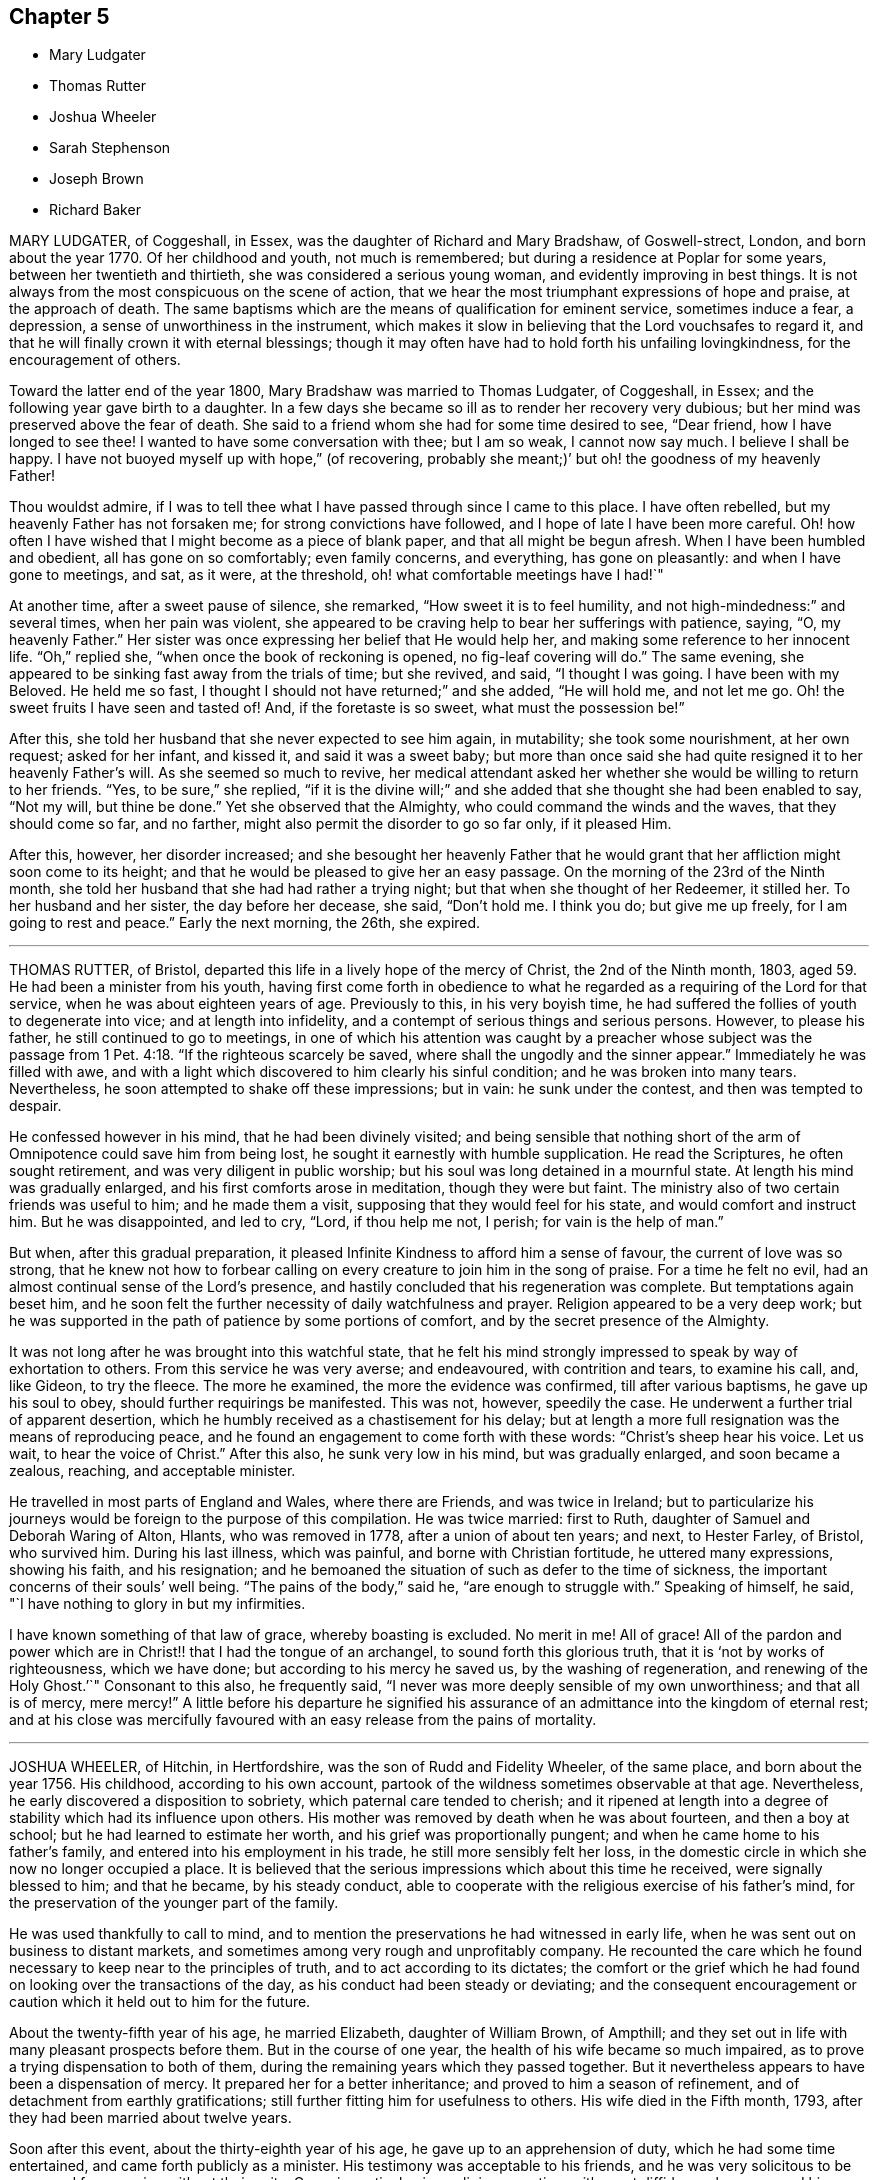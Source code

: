 == Chapter 5

[.chapter-synopsis]
* Mary Ludgater
* Thomas Rutter
* Joshua Wheeler
* Sarah Stephenson
* Joseph Brown
* Richard Baker

MARY LUDGATER, of Coggeshall, in Essex, was the daughter of Richard and Mary Bradshaw,
of Goswell-strect, London, and born about the year 1770.
Of her childhood and youth, not much is remembered;
but during a residence at Poplar for some years, between her twentieth and thirtieth,
she was considered a serious young woman, and evidently improving in best things.
It is not always from the most conspicuous on the scene of action,
that we hear the most triumphant expressions of hope and praise,
at the approach of death.
The same baptisms which are the means of qualification for eminent service,
sometimes induce a fear, a depression, a sense of unworthiness in the instrument,
which makes it slow in believing that the Lord vouchsafes to regard it,
and that he will finally crown it with eternal blessings;
though it may often have had to hold forth his unfailing lovingkindness,
for the encouragement of others.

Toward the latter end of the year 1800, Mary Bradshaw was married to Thomas Ludgater,
of Coggeshall, in Essex; and the following year gave birth to a daughter.
In a few days she became so ill as to render her recovery very dubious;
but her mind was preserved above the fear of death.
She said to a friend whom she had for some time desired to see, "`Dear friend,
how I have longed to see thee!
I wanted to have some conversation with thee; but I am so weak, I cannot now say much.
I believe I shall be happy.
I have not buoyed myself up with hope,`" (of recovering,
probably she meant;)`' but oh! the goodness of my heavenly Father!

Thou wouldst admire,
if I was to tell thee what I have passed through since I came to this place.
I have often rebelled, but my heavenly Father has not forsaken me;
for strong convictions have followed, and I hope of late I have been more careful.
Oh! how often I have wished that I might become as a piece of blank paper,
and that all might be begun afresh.
When I have been humbled and obedient, all has gone on so comfortably;
even family concerns, and everything, has gone on pleasantly:
and when I have gone to meetings, and sat, as it were, at the threshold,
oh! what comfortable meetings have I had!`"

At another time, after a sweet pause of silence, she remarked,
"`How sweet it is to feel humility, and not high-mindedness:`" and several times,
when her pain was violent,
she appeared to be craving help to bear her sufferings with patience, saying, "`O,
my heavenly Father.`"
Her sister was once expressing her belief that He would help her,
and making some reference to her innocent life.
"`Oh,`" replied she, "`when once the book of reckoning is opened,
no fig-leaf covering will do.`"
The same evening, she appeared to be sinking fast away from the trials of time;
but she revived, and said, "`I thought I was going.
I have been with my Beloved.
He held me so fast, I thought I should not have returned;`" and she added,
"`He will hold me, and not let me go.
Oh! the sweet fruits I have seen and tasted of!
And, if the foretaste is so sweet, what must the possession be!`"

After this, she told her husband that she never expected to see him again, in mutability;
she took some nourishment, at her own request; asked for her infant, and kissed it,
and said it was a sweet baby;
but more than once said she had quite resigned it to her heavenly Father`'s will.
As she seemed so much to revive,
her medical attendant asked her whether she would be willing to return to her friends.
"`Yes, to be sure,`" she replied,
"`if it is the divine will;`" and she added that she thought she had been enabled to say,
"`Not my will, but thine be done.`"
Yet she observed that the Almighty, who could command the winds and the waves,
that they should come so far, and no farther,
might also permit the disorder to go so far only, if it pleased Him.

After this, however, her disorder increased;
and she besought her heavenly Father that he would grant
that her affliction might soon come to its height;
and that he would be pleased to give her an easy passage.
On the morning of the 23rd of the Ninth month,
she told her husband that she had had rather a trying night;
but that when she thought of her Redeemer, it stilled her.
To her husband and her sister, the day before her decease, she said, "`Don`'t hold me.
I think you do; but give me up freely, for I am going to rest and peace.`"
Early the next morning, the 26th, she expired.

[.asterism]
'''

THOMAS RUTTER, of Bristol, departed this life in a lively hope of the mercy of Christ,
the 2nd of the Ninth month, 1803, aged 59. He had been a minister from his youth,
having first come forth in obedience to what he regarded
as a requiring of the Lord for that service,
when he was about eighteen years of age.
Previously to this, in his very boyish time,
he had suffered the follies of youth to degenerate into vice;
and at length into infidelity, and a contempt of serious things and serious persons.
However, to please his father, he still continued to go to meetings,
in one of which his attention was caught by a preacher whose subject was
the passage from 1 Pet. 4:18. "`If the righteous scarcely be saved,
where shall the ungodly and the sinner appear.`"
Immediately he was filled with awe,
and with a light which discovered to him clearly his sinful condition;
and he was broken into many tears.
Nevertheless, he soon attempted to shake off these impressions; but in vain:
he sunk under the contest, and then was tempted to despair.

He confessed however in his mind, that he had been divinely visited;
and being sensible that nothing short of the arm
of Omnipotence could save him from being lost,
he sought it earnestly with humble supplication.
He read the Scriptures, he often sought retirement,
and was very diligent in public worship;
but his soul was long detained in a mournful state.
At length his mind was gradually enlarged, and his first comforts arose in meditation,
though they were but faint.
The ministry also of two certain friends was useful to him; and he made them a visit,
supposing that they would feel for his state, and would comfort and instruct him.
But he was disappointed, and led to cry, "`Lord, if thou help me not, I perish;
for vain is the help of man.`"

But when, after this gradual preparation,
it pleased Infinite Kindness to afford him a sense of favour,
the current of love was so strong,
that he knew not how to forbear calling on every
creature to join him in the song of praise.
For a time he felt no evil, had an almost continual sense of the Lord`'s presence,
and hastily concluded that his regeneration was complete.
But temptations again beset him,
and he soon felt the further necessity of daily watchfulness and prayer.
Religion appeared to be a very deep work;
but he was supported in the path of patience by some portions of comfort,
and by the secret presence of the Almighty.

It was not long after he was brought into this watchful state,
that he felt his mind strongly impressed to speak by way of exhortation to others.
From this service he was very averse; and endeavoured, with contrition and tears,
to examine his call, and, like Gideon, to try the fleece.
The more he examined, the more the evidence was confirmed, till after various baptisms,
he gave up his soul to obey, should further requirings be manifested.
This was not, however, speedily the case.
He underwent a further trial of apparent desertion,
which he humbly received as a chastisement for his delay;
but at length a more full resignation was the means of reproducing peace,
and he found an engagement to come forth with these words:
"`Christ`'s sheep hear his voice.
Let us wait, to hear the voice of Christ.`"
After this also, he sunk very low in his mind, but was gradually enlarged,
and soon became a zealous, reaching, and acceptable minister.

He travelled in most parts of England and Wales, where there are Friends,
and was twice in Ireland;
but to particularize his journeys would be foreign to the purpose of this compilation.
He was twice married: first to Ruth, daughter of Samuel and Deborah Waring of Alton,
Hlants, who was removed in 1778, after a union of about ten years; and next,
to Hester Farley, of Bristol, who survived him.
During his last illness, which was painful, and borne with Christian fortitude,
he uttered many expressions, showing his faith, and his resignation;
and he bemoaned the situation of such as defer to the time of sickness,
the important concerns of their souls`' well being.
"`The pains of the body,`" said he, "`are enough to struggle with.`"
Speaking of himself, he said, "`I have nothing to glory in but my infirmities.

I have known something of that law of grace, whereby boasting is excluded.
No merit in me!
All of grace!
All of the pardon and power which are in Christ!! that I had the tongue of an archangel,
to sound forth this glorious truth, that it is '`not by works of righteousness,
which we have done; but according to his mercy he saved us,
by the washing of regeneration,
and renewing of the Holy Ghost.`'`" Consonant to this also, he frequently said,
"`I never was more deeply sensible of my own unworthiness; and that all is of mercy,
mere mercy!`"
A little before his departure he signified his assurance
of an admittance into the kingdom of eternal rest;
and at his close was mercifully favoured with an easy release from the pains of mortality.

[.asterism]
'''

JOSHUA WHEELER, of Hitchin, in Hertfordshire, was the son of Rudd and Fidelity Wheeler,
of the same place, and born about the year 1756.
His childhood, according to his own account,
partook of the wildness sometimes observable at that age.
Nevertheless, he early discovered a disposition to sobriety,
which paternal care tended to cherish;
and it ripened at length into a degree of stability which had its influence upon others.
His mother was removed by death when he was about fourteen, and then a boy at school;
but he had learned to estimate her worth, and his grief was proportionally pungent;
and when he came home to his father`'s family,
and entered into his employment in his trade, he still more sensibly felt her loss,
in the domestic circle in which she now no longer occupied a place.
It is believed that the serious impressions which about this time he received,
were signally blessed to him; and that he became, by his steady conduct,
able to cooperate with the religious exercise of his father`'s mind,
for the preservation of the younger part of the family.

He was used thankfully to call to mind,
and to mention the preservations he had witnessed in early life,
when he was sent out on business to distant markets,
and sometimes among very rough and unprofitably company.
He recounted the care which he found necessary to keep near to the principles of truth,
and to act according to its dictates;
the comfort or the grief which he had found on looking over the transactions of the day,
as his conduct had been steady or deviating;
and the consequent encouragement or caution which it held out to him for the future.

About the twenty-fifth year of his age, he married Elizabeth, daughter of William Brown,
of Ampthill; and they set out in life with many pleasant prospects before them.
But in the course of one year, the health of his wife became so much impaired,
as to prove a trying dispensation to both of them,
during the remaining years which they passed together.
But it nevertheless appears to have been a dispensation of mercy.
It prepared her for a better inheritance; and proved to him a season of refinement,
and of detachment from earthly gratifications;
still further fitting him for usefulness to others.
His wife died in the Fifth month, 1793, after they had been married about twelve years.

Soon after this event, about the thirty-eighth year of his age,
he gave up to an apprehension of duty, which he had some time entertained,
and came forth publicly as a minister.
His testimony was acceptable to his friends,
and he was very solicitous to be preserved from moving without their unity.
Once, in particular, in a religious meeting, with great diffidence,
he expressed his desire to stand open to the feelings
of the least babe who was alive in the truth;
and the belief which his brethren entertained, that he was generally careful,
not only to begin, but to close with the life,
confirmed his testimony to their minds and judgment.

A paper, of which the following is a copy, and dated in the Ninth month, 1793,
will show the reverence with which his mind was clothed, when he entered on the service.
It is entitled, "`The opening of Isaiah`'s ministry.`"

"`First, he was favoured with a sight of the majesty and glory of God;
and heard the seraphim declare the Lord`'s holiness,
and that the earth was full of glory; and with such power and authority,
that the very posts of the door moved, and the house +++[+++was]
filled with smoke.
Then, as a natural consequence,
he was filled with a feeling sense of his own unworthiness and sinful state,
and under the weight thereof breaks out, '`Woe is me, for I am undone,
because I am a man of unclean lips, and dwell among a people of unclean lips,
for mine eyes have seen the king, the Lord of hosts.`'

In this humble state was the seraph sent unto him
with the live coal taken from the altar,
which having laid on his mouth, he comforts him.
'`Lo, this hath touched thy lips, and thine iniquity is taken away,
and thy sin purged.`' Then did he hear the voice of the Lord, saying,
'`Whom shall I send, and who will go for us?`' Being thus previously prepared,
in a grateful sense of the Lord`'s mercy, and with a willing mind,
he was enabled to offer himself.
'`Here am I, send me.`'Thus, O Lord,
be pleased to favour me with a sense of thy Almighty goodness;
or such a sense thereof as my feeble state may be able to bear;
and that in thy light I may see my sinful state, and, with one formerly,
abhor myself as in dust and ashes.
And oh! when sufficiently humbled under a sense thereof,
that I may witness the effects of the live coal, and hear those gracious words,
Thine iniquity is taken away, and thy sin purged: and under +++[+++a]
deep sense thereof, that I may surrender body, soul, and spirit,
into thy gracious direction.`"

Towards the latter end of the year 1795, he entered again into a married state,
with Elizabeth, daughter of William Tuke, of York.
It did not appear to be his lot to travel much from home in the exercise of his gift;
yet, with the consent of his monthly meeting, he travelled, in the year 1797,
in some neighbouring counties; in 1798, he extended a western journey as far as Plymouth;
and in the following year he went northward as far as York.
In all these journeys,
though not without an engagement of mind arising
from an apprehension of duty on his own account,
he travelled generally in company with others.

After his last journey, his life was almost one continued series of bodily indisposition;
yet he continued anxiously concerned for the cause of Truth.
As private opportunities occurred, he still laboured for the good of other individuals,
in a spiritual sense; and one thing which frequently excited his fears was,
lest the gracious purpose of the Lord towards his visited children should,
by one means or other, be frustrated.
For about four months before his last illness,
he enjoyed rather an improved state of health;
yet he did not form great expectations of its continuance;
but rather apprehended that his enfeebled frame would
yield to the rigours of the winter then approaching.
Accordingly, on the last day of the year 1802,
he was seized with an increase of his distemper.
In rather more than two weeks he took to his chamber,
and as his disorder was attended with a distressing degree of nervous irritability,
it proved at times a close trial to his faith.

Once when thus oppressed, he exclaimed, "`Oh, this irritability!
When I try to close my eyes,`" for after a disturbed night
he had been endeavouring to procure a little repose,
"`I seem given up to the powers of darkness and confusion;
but I hope this is not the state my spirit will be centred in.`"
His wife saying that she believed not, he added,
"`No. I believe my change will be an entrance into peace,
through that mercy in which I can confide; not in any works of my own.`"
Some further consolatory conversation passed between them.

He was then sitting up in his chamber;
but about nine o`'clock he was helped to bed by two assistants,
and he had some refreshing sleep.
Soon, however, the cold sweat of death pervaded him generally;
and on the appearance of this alarming symptom, at his own desire,
his father was sent for.
When Joshua was informed that his father was arrived, he rather hastily,
and as if he feared his articulation would fail him, uttered a few short,
but sweet sentences to some around him, concluding with "`Farewell.
May the Lord bless and preserve you all.`"
This benediction was the last sentence which he attempted to utter;
though it was not till about an hour afterwards, and at half an hour past midnight,
that he breathed his last so quietly,
that the exact moment when he fully put off mortality, was scarcely to be ascertained.
His departure was on the 21st of the First month, 1803.

[.asterism]
'''

SARAH STEPHENSON.--It is scarcely needful here to give a copious account of Sarah Stephenson,
of Melksham, in Wiltshire, who died at Philadelphia, whilst on a religious visit,
the 25th of the Fourth month, 1802.
The reader who desires further information,
is referred to Memoirs of her Life and Travels in the service of the Gospel,
published in 1807.
She was the daughter of Daniel and Sarah Stephenson,
and born at Whitehaven in Cumberland, in the year 1738.

In her youth she was not without her temptations to the gratifications of a vain mind;
but was inwardly restrained from giving way to them in a great degree; and,
by various exercises and conflicts, was at length brought to take up her cross to them.
When very young, indeed almost in childhood, she had felt the love of Christian virtue;
and when reading the lives and happy conclusion of the faithful, had often paused,
and craved of her heavenly Father,
(in whose power she then appears to have firmly believed),
"`Be thou pleased to make me like these thy servants,
whatever my sufferings in this life may be.
"`If thou wilt be with me in the way that I go, give me bread to eat,
and raiment to put on; thou shalt be my God, and I will serve thee.`"`'

She first came forth in the ministry about the twenty-seventh year of her age,
and not very long after went to reside in Wiltshire.
After this,
the greater part of her life was taken up in upright endeavours to discharge her duty,
as it was opened on her dedicated mind.
Great at times were her conflicts; but transcendently great were her consolations,
and she had often to acknowledge the sweetness of the sustenance with
which her gracious Lord supports the strength of his humble disciples.
She was particularly concerned in the awful service of visiting Friends in their families,
in many, if not in most places where she travelled:
and she travelled in most parts of Great Britain where there are Friends,
in several repeatedly, and in Ireland twice.

At length, about the sixty-second year of her age,
with a body enfeebled by her past labours,
but with a mind strengthened by the long and habitual exercise of faith,
she prepared to set out on a visit to America;
a concern which for many years had attended her mind.
In this journey, Mary Jefferys, of Melksham,
who had been her companion on several former ones,
found herself also bound to attend her.
They landed at New York the 31st of the Eighth month, 1801,
attended several meetings there, on the Main, and in Long Island;
and then proceeding towards Philadelphia, reached it the 8th of the Second month, 1802.

After some rest,
they attended the meetings of Friends in that city as they came in course,
and on the 9th of the Third month,
entered on a visit to the families of one of the monthly meetings; but Sarah was so weak,
that she was scarcely equal to bear the fatigue of three visits in one day.
The engagement was therefore soon suspended;
but she said that the making of the attempt had afforded her satisfaction;
whether she lived to move further in it or not.
After various means, ineffectually used to relieve her ailments,
on the 9th of the Fourth month she was confined to her bed,
and in about three weeks breathed her last.
Her disorder seemed of the pulmonary kind,
and the consequent and violent coughing and expectoration
rapidly fatigued and reduced her.

During her illness, her exercise of mind on account of others,
was for the most part taken from her.
She said she had done what she could in time of health:
and she confirmed the testimony of a minister who had visited her some days before,
namely, that there was nothing in her way.
To one who was affected at observing her increasing weakness, she said,
"`Don`'t be at all uneasy.
I have been sweetly comforted by my good Master`'s presence.`"
A friend remarking to her that "`Her bed had been
made in her sickness,`"`'Yes,`" said she,
"`wonderfully so.`"
Being asked how she felt as to recovery, she replied, "`I have no prospect of it.
I believe I have finished the work.
I have no care, but on account of my dear child:`" by which term she meant her companion,
Mary Jefferys.

The latter, after this, expressed her entire satisfaction at having come with her,
and said that she thought it a favour to be with her,
even though she should be left so far from her native land:
at which Sarah seemed almost overcome with joy, and said, "`Now, how glad I am,
that thou hast told me!
Now I hope that my good Master will soon take me to rest,
and thou wilt be supported and rewarded.
There is little here but trials, disappointments and conflicts.
Now don`'t hold me, my dear.`"
Then she seemed as if she would sink away; but was heard to say, in a low,
but melodious voice, "`Glory! glory`"

One day, after a fit of violent coughing, which left her much spent, she said,
"`It will be right, let it be which way it may; and that is better than all the world.
It seems as if it must be nearly over now, I have so little strength left.`"
A little after, she seemed to be uttering praises, saying,
"`How good! how good!`" and seemed engaged in sweet supplication.
A friend asking her how she did, she replied, after a pause, "`I cannot say much;
but my king reigns.`"
She uttered but few more expressions; but towards evening, finding herself to sink fast,
she saluted those around her with her dying lips, and said, "`Farewell,
farewell:`" and before seven, she ceased to breathe.
This account being abridged from a larger one in the Memoirs,
1 subjoin the concluding exhortation.
Here, reader, pause.
Dwell on the closing scene,
and taste the blessedness of the death of those who die in the Lord.

[.asterism]
'''

JOSEPH BROWN.--In the present day, when it may at least be said,
that liberality of sentiment, and mutual allowance for difference of judgment,
on religious matters,
prevail in a degree unknown in the times when our
pious forefathers first engaged the attention,
and drew upon themselves the abuse of their countrymen,
it is rare to find any one suffering imprisonment for ecclesiastical causes.
But as in the life of Joseph Brown, we have an instance, and not a solitary one,
of such being the case,
a concise sketch of the attendant circumstances may
not be improperly introduced in this place.

Joseph Brown, was an inhabitant of that retired part of the West Riding, of Yorkshire,
called Lothersdale,
where he endeavoured to maintain a wife and a large family of children,^
footnote:[At the time of his commitment he had ten children;
but they were not all dependent on him for support.]
by the laborious trade of constructing dry stone fences,
so common in that and other rocky parts of England.
He also occupied a small quantity of land; but with all his efforts, was but little,
or scarcely above want.
He was a man generally respected,
and about his thirty-first year had come forth in the ministry,
with the acceptance of his friends.

Notwithstanding his poverty,
he was nearly a constant attender of his monthly and quarterly meetings,
generally performing the journey on foot.
He twice attended the yearly meeting in London,
where I remember to have observed with pleasure the simplicity of his manners and appearance.
In or about the year 1781, he, with several other Friends, was summoned,
at the suit of the Vicar of Carlton, in which parish he lived,
for not having paid his small tithes, which amounted,
as appeared by a subsequent inquiry, to about thirty-four shillings annually,
and were consequently far within the limits of the power of a warrant from a justice.

The magistrates before whom he appeared, judging the alleged demand exorbitant,
recommended a more moderate claim; but the prosecutor refused to abate,
and commenced an Exchequer process.
This, after long delays,
produced a decree which determined the average amount
of nine years`' tithe to be nearly as above stated.
The costs were above half as much more.
For not complying with this decree, in the Fifth month, 1795,
he was committed to York Castle, together with seven others, his neighbours,
and partners in the defence of the suit, and at length in imprisonment.
The names of his fellow-prisoners are, John Wormall, John Stansfield, Henry Wormall,
Henry King, John Wilkinson, William Hartley, and James Walton;
most of them in low circumstances,
and all of them dependent on their own industry for support: the withdrawing of which,
threw the families of some of them upon the charity of some of their friends for relief.

How long they would have remained prisoners is hard to say.
I do not recollect that any attempt was made to sequester their property;
and had this been attempted,
it is probable that the property of some of them
would not have been sufficient for the demand,
costs, and expenses.
At length, however, in consequence of a representation to the king,
stating the suffering case of several of his peaceable subjects,
and the continued delay of the plaintiff, a clause was inserted in an act of Parliament,
empowering certain magistrates to terminate this oppressive case;
by which means (except John Wilkinson,
who had died in the jail) they were liberated after
something less than two years`' confinement;
and distraints were made on their property,
to the satisfaction of the examining magistrates.
It may be proper to add,
that they were kindly treated in the castle and generally
pitied by most that heard the case.

The friends of the quarterly meeting of Yorkshire,
in their testimony concerning this friend, observe that,
though he was much afflicted with infirmity of body
(for he laboured under a pulmonary complaint),
and various deep exercises of mind, both before, during, and after his imprisonment;
yet he was enabled through all to evince much patience and resignation of spirit.
In the course of his religious labours, say they,
he had frequently to encourage others to a like dependence
on the arm of everlasting help,
as well as to strengthen friends in the support of their various testimonies,
particularly that for which he had so deeply suffered.

He departed this life the 28th of the Sixth month, 1803, aged about fifty-two years,
having been a minister about twenty-one years.
A few days before his departure, some friends called on him,
previously to setting out for the quarterly meeting.
He told them that he had also thought of attending it; "`but,`" added he,
"`we are short-sighted creatures.`"
He desired his dear love to friends,
and remarked that he never felt more love to them than at that time;
and that he was easy, and resigned to the will of Providence,
who had been wonderful in goodness, and had supported him through many difficulties,
to his own admiration: so that he had to rejoice, even in tribulation.
He added, that whether it should please the Lord to take him at that time,
or to restore him again, he was easy as to the event.

Thus it appears that peace and love attended his close;
and where peace and love take up their abode,
it would not be an irreverent strain of expression to say, that heaven is begun.
Oh! that every awakened soul would daily seek after the sweet influences of gospel love!
It sweetens society; it begets its likeness in others; it excites gratitude;
and even if bestowed on the ungrateful (as saith our dear Redeemer,
love`'s holy and exhaustless fountain, the rain falls on the just and on the unjust),
it brings its own sweet reward with it: for it attracts the approbation of God.
Where then will be contempt?
where the indulgence of evil surmisings, and hard thoughts?
where either studied or careless detraction?
where even the needless disclosure of real failings?
where the least place for any enmity?
These hurtful practices, and pride, the promoter of many of such practices,
will fall before the prevalence of pure Christian love; and surely,
when these are exterminated from the heart,
is it not so far prepared for its best and most sacred purpose,
to be a temple of the holy Spirit?
Amen!

[.asterism]
'''

RICHARD BAKER, of Dover, was born at Sandwich in Kent, the 26th of the Eleventh month,
1734.
His parents, who were of the Presbyterian persuasion,
were anxious for the religious education of their children, in which,
so far as relates to their son Richard, they probably were successful.
About the eighteenth year of his age his mind was closely
exercised respecting the concerns of his soul`'s well-being;
and in this state he joined the society called Methodists,
among whom he was held in great esteem,
particularly as a person who was endued with an extraordinary gift in prayer.

During his continuance in this connection, he was preserved in great humility,
and was earnest to press forward to the true rest.
Thus he became weaned from all dependence on external help,
experienced something of the true silence of all flesh,
and was gradually drawn into the simplicity of truth.
He joined friends about the twenty-third year of his age,
and was an exemplary member of our Society.
He was careful not to exceed the limitations of truth in his trade and outward concerns,
and was solicitous that his moderation should appear to others.

Living in a town where there are often advantageous contracts to be had from government,
and orders for the use of its establishments in that quarter,
he believed it best to decline one of which he might have partaken,
lest he should seem to weaken his testimony against war,
by seeking the profits arising from it.
Indeed, his mind was filled with hopes superior to those of gain;
and the animation of his very countenance, when engaged in religious service,
demonstrated his genuine devotion to the Lord`'s cause.
Nevertheless,
he conducted a considerable business in most of the various
articles necessary to the furnishing of a house,
and conducted it with reputation.

He was much bound to support the discipline of the Society,
and was a very frequent attender of the yearly meeting in London.
Being of a tender constitution, he was at various times much reduced in body,
and appeared as on the brink of the grave.
In particular, during the time of that meeting in 1779,
he became so enfeebled by a disease which appeared of the consumptive kind,
that he was obliged to leave the town,
and to retire to a village on the south side of it.
While he was at this place, our late friend Esther Tuke, of York,
(already mentioned in this volume) then in London, paid him a visit;
but the current of verbal consolation chiefly flowed from him to her,
and to two young people who bore her company; so that Esther,
who had been long a minister in much esteem and acceptance, had to remark that,
as in the temple of old, the glory of the Lord so filled the house,
that there was no room for the priest to minister.^
footnote:[See 2 Chron. 5:13-14. "`It came even to pass
that as the trumpeters and singers were as one;
to make one sound to be heard in praising and thanking the Lord;
and when they lifted up their voice with the trumpets and cymbals,
and instruments of music, and praised the Lord, saying, For he is good,
for his mercy endureth forever, that then the house was filled with a cloud,
even the house of the Lord:
so that the priests could not stand to minister by reason of the cloud;
for the glory of the Lord had filled the house of God.`"--See also I Kings, 8:10, 11.]
At this time Richard Baker had not come forth with
a public testimony in our meetings for worship.

To another visitor he spoke thus: "`Although I might mention severe pains of body,
yet I have felt more peace and comfort,
and have had more clear openings into that which unlooses the seals,
than ever I had in time of health.
I have endeavoured to be fully resigned to the divine disposal, and may say,
with the truest sincerity,
that in that season I have desired more that my feet might be turned into,
and preserved in, the path of the righteous,
than to experience the joys of the kingdom it leads to.
Although I have formerly wondered at the necessity
of loving one`'s neighbour as one`'s self;
yet I have now thought if there was one person in
the world who had more disregard for me than another,
that my love has gone out the strongest to that person.

As to my present indisposition, I feel a resignation therein,
which is productive of a peace and comfort that is inexpressible;
and believe if it pleases the Lord to restore me to health,
it will be for the sake of others; but that I leave.
I have seen the state of leaving children to the Lord`'s care,
and that the widows should trust in him.
If any thing has lain with more weight than another, during my indisposition,
wherein I have been led to trace back the steps of my life to my very childhood,
it is the not having earlier experienced this state of resignation,
and love to my neighbour, in its full extent.
Although it has been, and is thus with me, it may yet be otherwise;
and this may be preparative to a trying dispensation I may have to pass through; for,
'`Whom the Lord loveth he chasteneth,
and scourgeth every son whom he receiveth.`' All care and
concern respecting my outward affairs are taken away;
and as to my going or staying here, I leave to my friends, who can judge best for me.`"

On his arrival at home,
he thus wrote to one of the young people who had
accompanied Esther in the before-mentioned visit;
and though his words are certainly not Dying Sayings, yet,
as they show the state of his mind when death seemed at hand,
they are perfectly congenial to the design of this compilation.

"`The great decrease,`" says he,
"`of those disorders which were lately so prevalent upon me,
and the daily increase of strength which I have been favoured with,
for four or five successive days, give great cause to expect it may seem meet +++[+++to]
Divine Providence to answer those fervent desires my friends have expressed for my recovery:
although I must confess the prospect thereof does not give me any pleasure;
not expecting I shall ever see a time wherein my
spirit will be more subject to the Divine will,
nor +++[+++more]
united and leavened into that power which is out of the
reach of all the united powers of darkness to molest,
or death itself to separate from, than favoured to witness in the late illness.

However,
being still mercifully preserved in a sense that every dispensation
of Providence to us is ordered in unerring wisdom,
I feel my mind stayed in a good degree of resignation,
and willing to be brought yet again to be a companion with the tribulated flock of Jesus.
I have only a desire to be preserved in the lowly-minded, watchful state, where +++[+++the]
ear is preserved open to hear the voice of the true Shepherd,
and ability to follow in that which is manifest is witnessed:
that so his great and sacred name may yet be glorified, who over all is worthy,
saith my soul.
A sense remaining of the many mercies I am favoured with,
both spiritually and temporally, makes everything so easy,
that I scarcely dare to call my indisposition an affliction.`"

About the year 1780, and the forty-sixth year of his age,
he came forth in the work of the ministry;
in which service he seemed clothed with universal love;
and as his deep experience was the means of enabling him to say,
with the beloved disciple, "`That which we have seen and heard,
declare we unto you,`" his labours were often consolatory to the spiritual traveller.
His service was chiefly confined to the limits of his own quarterly meeting,
and the neighbouring ones, except one visit to Friends in the west,
and one in the north of England, also two journeys into Wales.

His decease at length was occasioned by an injury received by a fall.
He lived in that part of Dover which is built near the foot of the Cliff;
which seems almost to overhang the street, and suggests the idea of ruin,
should any considerable part give way.
On this cliff, accessible by numerous steps, his garden was formed;
and as he was on the stairs leading to it, on the last day of the year 1803,
a part of the chalky cliff fell, with a quantity of earth and some timber,
hurrying him along with them, and overwhelming him.
It seems wonderful that he was not immediately killed;
but he received an injury irremediable by human art.
The bladder was hurt,
and a paralysis also ensued from the bruises occasioned by the tremendous fall;
but the mind was unimpaired; and its faculties, calmed by resignation,
and brightened by love, were still employed in thanksgiving and praise.

On the evening of the fall, he expressed the quietness of his mind; and,
inquiring for a Bible, desired that the 32nd Psalm might be read to him:
repeating the 2nd verse, "`Blessed is the man unto whom the Lord imputeth no iniquity,
and in whose spirit there is no guile.`"
The whole of that and the following one being read, he said, "`This poor man cried,
and the Lord heard him, and saved him out of all his troubles.`"
The 34th being also read, he said, with great tenderness,
"`I have felt much refreshed from some of these passages.
I have neither fear nor terror.
I feel quite easy respecting my situation.
My mind is centred in God.
I ask for patience and resignation under this trial.
Surely mercy and goodness have followed me all the days of my life.`"

The next morning, First-day, and the first of the year 1804,
being asked if he lay comfortably, "`My body,`" said he,
"`is as comfortable as you can make it;
and my mind is comforted in a well-grounded confidence
in the mercy of God in Christ Jesus.`"
In the evening he said to his daughter, "`Mary, where is that passage,
'`Many shall hear and fear, and trust in the Lord?`' Wonderful deliverance;
marvellous indeed!`"
In this it is probable that he alluded to his escape from immediate death,
under the fallen fragments of the cliff.
"`It may be,`" he continued,
"`to prove an encouragement to some poor mind to trust in this preserving power,
that I am on this sick-bed.`"

Being told that the passage was in the 40th Psalm, the whole was read to him;
and he was particularly affected with the verses from the 8th to the 12th, inclusive;
"`I delight to do thy will, O my God: yea, thy law is within mine heart.
I have preached righteousness in the great congregation: lo,
I have not refrained my lips, O Lord, thou knowest.
I have not hid thy righteousness within my heart:
I have declared thy faithfulness and thy salvation.
I have not concealed thy lovingkindness and thy truth from the great congregation.
Withhold not thou thy tender mercies from me, O Lord;
let thy lovingkindness and thy truth continually preserve me.`"

After this he said,
"`I have yesterday and today been looking over Friends in several places,
and think I never felt greater love than at the present time.
I wish they may be preserved in the truth; and I have earnestly desired,
whatever I suffer, I may not dishonour the great name.
My mind is carried above outward things.
I desire not to boast; but at present I feel no cloud in the way.
It is a great favour to be so comfortable, and feel the divine presence.
When that is withdrawn, then am I troubled.`"
Several times he exclaimed, "`I rejoice in tribulation.`"

On Second-day morning, under sensations of great weakness of body,
his mind seemed so strengthened, enlarged, and centred in divine life,
that like the good scribe, he brought out of his treasury things new and old.
He expressed again his entire resignation to the dispensation allotted to him.
"`I am persuaded,`" said he, "`there was a divine hand in it,
and that he could have prevented it; but his ways are mysterious.
What an inexpressible favour, to feel no dread of death!
What poor creatures we are.
I know I am a poor creature to do anything; but through Christ strengthening me,
I can do all things.
My sufferings are great; but what are they compared to Job`'s;
and what did the dear Saviour suffer!`"
In the latter part of this day he said,
"`How sweet it is to feel that charity that thinketh no evil,
but putteth the best construction upon all things.
I look over friends with much sweetness and love; never more so.
I feel the greatest confirmation that '`God is love,`'
and that '`they that dwell in him dwell in love.`'`"

After he had been up to have the bed made, his married daughter, who was standing by him,
inquired how he felt.
He answered, "`I am more easy now; but such a severe struggle of pain I had,
when sitting in the chair, as was hard to bear: but I have much to be thankful for.
We must labour after resignation, not knowing how the event may terminate.
Labour to be resigned; often feel after that which will support in the day of trouble,
and the Lord will bless thee.
Ah, the fading enjoyments of this world!
They cannot afford comfort in a trying day.
If it is the will of God, I had much rather die than live.`"

When this daughter, who lived at some little distance in the town,
took her leave of him for the night, he said, "`Farewell, dear child.
Don`'t fret thyself about me, nor be too anxious; but endeavour to be resigned,
and give up cheerfully.
If thou grievest, the dear babe will suffer.`"
The next morning, he appeared so much more ill that his wife, his son-in-law,
and his two daughters, were with him at an early hour.
To these, or some of them, he said, "`I know you all, and I love you all.
I have nothing to communicate that ought to be otherwise.
I am perfectly satisfied.`"

Then he addressed his son and daughter, saying, "`Be watchful,
and the Lord will bless you.
Beware of the world, and its delusions.
It often promises what it cannot impart.
I have nearly passed through life;
and I have found no refuge like that of turning in to God,
and placing my confidence in his never-failing arm of power.`"`'Now, Lord,`" he added,
in the voice of supplication, "`if it be thy will, receive me into a mansion of glory.`"
More he said, which was not distinctly heard,
after which he desired to be removed a little, and said, "`I want attendance now;
but I shall not want it long, if it is the will of the Supreme Being.
Whilst the hand of Providence is with us, we need not sink.
That has been my support, a never-failing support to turn to God.`"
Then he seemed afresh engaged in supplication;
but as it was evident that he was in a suffering state,
his daughter inquired of him whether he was in pain.
"`Yes,`" he replied, "`not so much now; but I have not been free all night.
No, no.
They do best that seek after happiness within.
I have found it so in the depth of trials.
There has been no refuge, like that of turning in to God.`"
After a little pause, he added, "`I lay down my head in peace.
God is magnified.
Religion is glorified.`"

About this time, his medical attendant was sent for;
and to him also Richard expressed his resignation and composure of mind.
"`Doctor,`" said he,
"`I would not have thee make any extraordinary effort to keep me alive.
I had much rather die, than continue in this world.
My outward affairs are settled.
I have no concern about anything.
My mind is wholly redeemed from this present world,
in a greater degree than I ever could have expected.
I die in peace with all men.
I am at variance with no man;
and I die in the hope that when this tabernacle of clay is dissolved,
there is a mansion laid up for me in a better world.`"

A Friend who dwelled in the town coming to see him at his request,
after imparting salutary advice, and testifying his love, he went on,
"`I see the hand of Providence in my present situation.
Some may say one thing, and some another: but it matters not.
I am perfectly satisfied with the will of God.
I looked for no other than immediate death;
but it pleased Infinite Wisdom to spare my life a few hours,
that I might speak to my relations and friends,
and prove an encouragement to some present (several were in the room),
and I have a hope it will be a means of bringing glory to his name.
Many will hear, and fear and trust in his name.`"
After some other matter, he added,
"`I have often thought of late on the words of the apostle, "`I beheld, and lo,
a great multitude, which no man could number, of all nations, and kindreds, and people,
and tongues, stand before the throne.`"
You,`" addressing some present, "`are likely to be the support of this little meeting.
Be faithful, and your labours of love will be blessed.`"

Divers other comfortable and encouraging sentences
fell from him in the course of this day,
among which was a message to an absent, though intimate Friend,
to whom his daughter was writing a letter.
"`Perhaps,`" said he, "`it may be an encouragement to tell him, to hold on in well doing.
The prize is sure to them that hold out to the end.
Tell him I am carried above all trouble;
out of the reach of that which is troubled about a future state.`"
He desired one of his daughters to pray for his release;
and he said to his children standing by, "`I have done what I could for you;
and my prayers have been heard.
I have watched over you with a fatherly care.
My blessing is with you.
It is pleasant to see tenderness prevail.
I love to see you all about me, my sweet family.`"

But though this dedicated servant of the Lord had
thus so far triumphed over the fear of death,
and as it were exulted at the prospect beyond the grave; it seemed meet to infinite,
unerring, and unsearchable wisdom, to permit him one conflict more.
About four on Fourth-day morning,
notwithstanding he had reposed in some degree of comparative ease, his pains returned,
and seemed to increase as the day drew nigh.
His patience and his faith were tried as it were to a hair`'s breadth.
He often exclaimed, "`Dearest goodness;`" but in this season of deep probation,
the spirit of supplication did not seem with him as at other times.
In his anguish he said, "`If I could but discern the face of death,
if at ever so great a distance, it would afford a glimpse of hope.`"
This, however, shows that still it was not death nor futurity that he feared;
but he added, "`But this seems hid from me.`"
Then turning his soul to his long-accustomed source of support, he uttered this petition.
"`Most gracious God!
Suffer me not to lose my confidence in thee.
Be thou my support in this trying season.`"

About seven he appeared desirous to know the medical attendant`'s opinion,
and being informed that there was a probability of his release before long,
he exclaimed with great energy, "`And is there such a prospect?
then am I comforted.
Does the doctor say so?
then am I thankful.`"
From this time his mind seemed much relieved; but his pain for a while continuing great,
he said, "`My sufferings are very great,
but it is my heavenly Father`'s will that it should be so.`"
His close, however, was not immediately at hand.
Towards noon fomentations were applied, which gave him so much relief,
that his fond wife was induced to tell him that she began to have some hopes;
but he replied, "`I am sorry for that.
I want to go home.`"
He afterwards said, "`Be tender to travelling friends.
They have their dippings;
and if they did not sometimes meet with kind friends by the way,
their difficulties would be great indeed.
I have known the difference in my passing along.`"
And he also added, after a little pause,
alluding to that encouraging passage of Matt. 10:42, "`No one +++[+++who]
handeth a cup of cold water to a disciple, from the love they feel to the cause,
will go without reward.`"

In the afternoon he said, "`No ease,
no intermission now;`" then with hands clasped together, "`O my God, be thou my helper,
as thou hast been my helper.
Grant me patience to endure this suffering.
I have been accustomed to live by faith from day to day,
but now it seems reduced to so short a space, that I cannot see from hour to hour.`"
In the evening his pains seemed a little alleviated;
and his daughter expressing a hope that he would pass quietly away, he replied,
"`If it may be so, it will be a mercy.
A few minutes`' ease, what a favour!`"
His strength now failed very fast,
and though his bodily afflictions did not appear much to abate,
yet his mind seemed to continue centred in that holy power
which enabled him to bear them with great composure;
and early on Sixth day morning, the 6th of the First month, 1804, without a struggle,
a groan, or even a sigh, he gently passed away.
